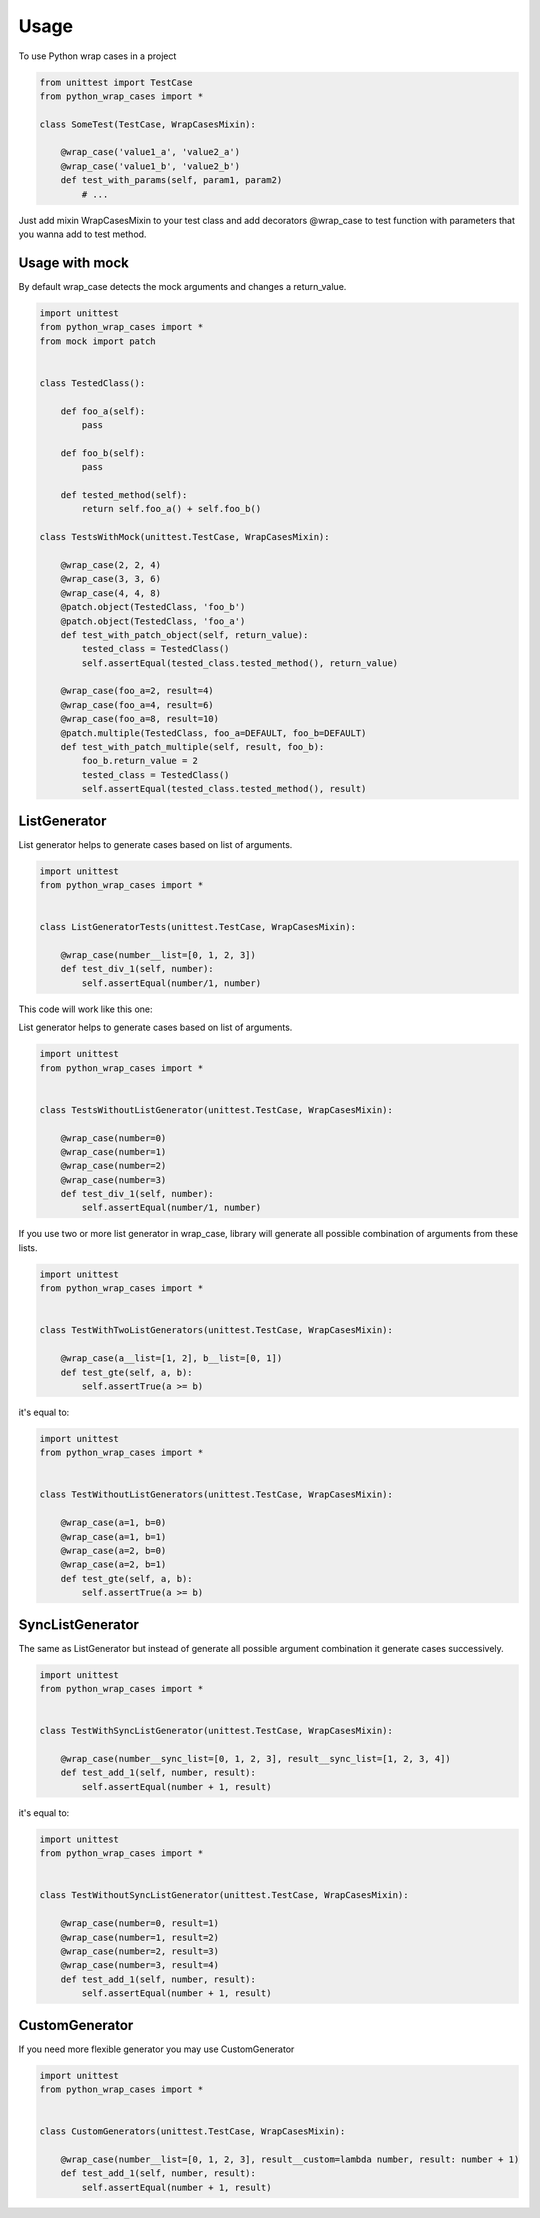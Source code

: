 ========
Usage
========

To use Python wrap cases in a project

.. code:: python

    from unittest import TestCase
    from python_wrap_cases import *

    class SomeTest(TestCase, WrapCasesMixin):
    
        @wrap_case('value1_a', 'value2_a')
        @wrap_case('value1_b', 'value2_b')
        def test_with_params(self, param1, param2)
            # ...
        
::

Just add mixin WrapCasesMixin to your test class and add decorators @wrap_case to test function with parameters that you wanna add to test method.


Usage with mock
---------------

By default wrap_case detects the mock arguments and changes a return_value.

.. code:: python

    import unittest
    from python_wrap_cases import *
    from mock import patch
    
    
    class TestedClass():

        def foo_a(self):
            pass

        def foo_b(self):
            pass

        def tested_method(self):
            return self.foo_a() + self.foo_b()
    
    class TestsWithMock(unittest.TestCase, WrapCasesMixin):
    
        @wrap_case(2, 2, 4)
        @wrap_case(3, 3, 6)
        @wrap_case(4, 4, 8)
        @patch.object(TestedClass, 'foo_b')
        @patch.object(TestedClass, 'foo_a')
        def test_with_patch_object(self, return_value):
            tested_class = TestedClass()
            self.assertEqual(tested_class.tested_method(), return_value)
        
        @wrap_case(foo_a=2, result=4)
        @wrap_case(foo_a=4, result=6)
        @wrap_case(foo_a=8, result=10)
        @patch.multiple(TestedClass, foo_a=DEFAULT, foo_b=DEFAULT)
        def test_with_patch_multiple(self, result, foo_b):
            foo_b.return_value = 2
            tested_class = TestedClass()
            self.assertEqual(tested_class.tested_method(), result)

::

ListGenerator
-------------

List generator helps to generate cases based on list of arguments.

.. code:: python

    import unittest
    from python_wrap_cases import *
    
    
    class ListGeneratorTests(unittest.TestCase, WrapCasesMixin):

        @wrap_case(number__list=[0, 1, 2, 3])
        def test_div_1(self, number):
            self.assertEqual(number/1, number)

::

This code will work like this one:

List generator helps to generate cases based on list of arguments.

.. code:: python

    import unittest
    from python_wrap_cases import *
    
    
    class TestsWithoutListGenerator(unittest.TestCase, WrapCasesMixin):

        @wrap_case(number=0)
        @wrap_case(number=1)
        @wrap_case(number=2)
        @wrap_case(number=3)
        def test_div_1(self, number):
            self.assertEqual(number/1, number)

::

If you use two or more list generator in wrap_case, library will generate all possible combination of arguments from these lists.

.. code:: python

    import unittest
    from python_wrap_cases import *
    
    
    class TestWithTwoListGenerators(unittest.TestCase, WrapCasesMixin):

        @wrap_case(a__list=[1, 2], b__list=[0, 1])
        def test_gte(self, a, b):
            self.assertTrue(a >= b)

::

it's equal to:

.. code:: python

    import unittest
    from python_wrap_cases import *
    
    
    class TestWithoutListGenerators(unittest.TestCase, WrapCasesMixin):

        @wrap_case(a=1, b=0)
        @wrap_case(a=1, b=1)
        @wrap_case(a=2, b=0)
        @wrap_case(a=2, b=1)
        def test_gte(self, a, b):
            self.assertTrue(a >= b)

::


SyncListGenerator
-----------------

The same as ListGenerator but instead of generate all possible argument combination it generate cases successively.

.. code:: python

    import unittest
    from python_wrap_cases import *
    
    
    class TestWithSyncListGenerator(unittest.TestCase, WrapCasesMixin):

        @wrap_case(number__sync_list=[0, 1, 2, 3], result__sync_list=[1, 2, 3, 4])
        def test_add_1(self, number, result):
            self.assertEqual(number + 1, result)

::

it's equal to:

.. code:: python

    import unittest
    from python_wrap_cases import *
    
    
    class TestWithoutSyncListGenerator(unittest.TestCase, WrapCasesMixin):

        @wrap_case(number=0, result=1)
        @wrap_case(number=1, result=2)
        @wrap_case(number=2, result=3)
        @wrap_case(number=3, result=4)
        def test_add_1(self, number, result):
            self.assertEqual(number + 1, result)

::

CustomGenerator
---------------

If you need more flexible generator you may use CustomGenerator

.. code:: python

    import unittest
    from python_wrap_cases import *
    
    
    class CustomGenerators(unittest.TestCase, WrapCasesMixin):

        @wrap_case(number__list=[0, 1, 2, 3], result__custom=lambda number, result: number + 1)
        def test_add_1(self, number, result):
            self.assertEqual(number + 1, result)

::
